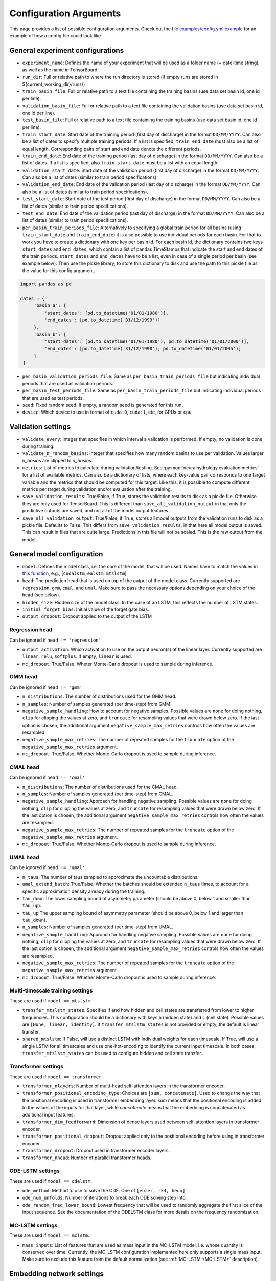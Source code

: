 Configuration Arguments
=======================

This page provides a list of possible configuration arguments.
Check out the file `examples/config.yml.example <https://github.com/neuralhydrology/neuralhydrology/blob/master/examples/config.yml.example>`__ for an example of how a config file could look like.

General experiment configurations
---------------------------------

-  ``experiment_name``: Defines the name of your experiment that will be
   used as a folder name (+ date-time string), as well as the name in
   TensorBoard.

-  ``run_dir``: Full or relative path to where the run directory is
   stored (if empty runs are stored in ${current\_working\_dir}/runs/)

-  ``train_basin_file``: Full or relative path to a text file containing
   the training basins (use data set basin id, one id per line).
-  ``validation_basin_file``: Full or relative path to a text file
   containing the validation basins (use data set basin id, one id per
   line).
-  ``test_basin_file``: Full or relative path to a text file containing
   the training basins (use data set basin id, one id per line).

-  ``train_start_date``: Start date of the training period (first day of
   discharge) in the format ``DD/MM/YYYY``. Can also be a list of dates
   to specify multiple training periods. If a list is specified, ``train_end_date``
   must also be a list of equal length. Corresponding pairs of start and
   end date denote the different periods.
-  ``train_end_date``: End date of the training period (last day of
   discharge) in the format ``DD/MM/YYYY``. Can also be a list of dates.
   If a list is specified, also ``train_start_date`` must be a list with
   an equal length.
-  ``validation_start_date``: Start date of the validation period (first
   day of discharge) in the format ``DD/MM/YYYY``. Can also be 
   a list of dates (similar to train period specifications).
-  ``validation_end_date``: End date of the validation period (last day
   of discharge) in the format ``DD/MM/YYYY``. Can also be 
   a list of dates (similar to train period specifications).
-  ``test_start_date``: Start date of the test period (first day of
   discharge) in the format ``DD/MM/YYYY``. Can also be 
   a list of dates (similar to train period specifications).
-  ``test_end_date``: End date of the validation period (last day of
   discharge) in the format ``DD/MM/YYYY``. Can also be 
   a list of dates (similar to train period specifications).
-  ``per_basin_train_periods_file``: Alternatively to specifying a global
   train period for all basins (using ``train_start_date`` and ``train_end_date``)
   it is also possible to use individual periods for each basin. For that to work
   you have to create a dictionary with one key per basin id. For each basin id,
   the dictionary contains two keys ``start_dates`` and ``end_dates``, which
   contain a list of pandas TimeStamps that indicate the start and end dates
   of the train periods. ``start_dates`` and ``end_dates`` have to be a list,
   even in case of a single period per basin (see example below). Then use the
   pickle library, to store this dictionary to disk and use the path to this
   pickle file as the value for this config argument.

.. code-block::

   import pandas as pd

   dates = {
        'basin_a': {
            'start_dates': [pd.to_datetime('01/01/1980')],
            'end_dates': [pd.to_datetime('31/12/1999')]
        },
        'basin_b': {
            'start_dates': [pd.to_datetime('01/01/1980'), pd.to_datetime('01/01/2000')],
            'end_dates': [pd.to_datetime('31/12/1990'), pd.to_datetime('01/01/2005')]
        }
    }

-  ``per_basin_validation_periods_file``: Same as ``per_basin_train_periods_file``
   but indicating individual periods that are used as validation periods.
-  ``per_basin_test_periods_file``: Same as ``per_basin_train_periods_file``
   but indicating individual periods that are used as test periods.

-  ``seed``: Fixed random seed. If empty, a random seed is generated for
   this run.

-  ``device``: Which device to use in format of ``cuda:0``, ``cuda:1``,
   etc, for GPUs or ``cpu``

Validation settings
-------------------

-  ``validate_every``: Integer that specifies in which interval a
   validation is performed. If empty, no validation is done during
   training.

-  ``validate_n_random_basins``: Integer that specifies how many random
   basins to use per validation. Values larger *n_basins* are clipped
   to *n_basins*.

-  ``metrics``: List of metrics to calculate during validation/testing.
   See
   :py:mod:`neuralhydrology.evaluation.metrics`
   for a list of available metrics. Can also be a dictionary of lists,
   where each key-value pair corresponds to one target variable and
   the metrics that should be computed for this target. Like this,
   it is possible to compute different metrics per target during 
   validation and/or evaluation after the training.

-  ``save_validation_results``: True/False, if True, stores the
   validation results to disk as a pickle file. Otherwise they are only
   used for TensorBoard. This is different than ``save_all_validation_output``
   in that only the predictive outputs are saved, and not all of the
   model output features.

-  ``save_all_validation_output``: True/False, if True, stores all model
   outputs from the validation runs to disk as a pickle file. 
   Defaults to False. This differs from ``save_validation_results``, in 
   that here all model output is saved. This can result in files that
   are quite large. Predictions in this file will not be scaled. 
   This is the raw output from the model.

General model configuration
---------------------------

-  ``model``: Defines the model class, i.e. the core of the model, that will be used. Names
   have to match the values in `this
   function <https://github.com/neuralhydrology/neuralhydrology/blob/master/neuralhydrology/modelzoo/__init__.py#L17>`__,
   e.g., [``cudalstm``, ``ealstm``, ``mtslstm``]

-  ``head``: The prediction head that is used on top of the output of
   the model class. Currently supported are ``regression``, ``gmm``, ``cmal``, and ``umal``.
   Make sure to pass the necessary options depending on your
   choice of the head (see below).

-  ``hidden_size``: Hidden size of the model class. In the case of an
   LSTM, this reflects the number of LSTM states.

-  ``initial_forget_bias``: Initial value of the forget gate bias.

-  ``output_dropout``: Dropout applied to the output of the LSTM

Regression head
~~~~~~~~~~~~~~~
Can be ignored if ``head != 'regression'``

-  ``output_activation``: Which activation to use on the output
   neuron(s) of the linear layer. Currently supported are ``linear``,
   ``relu``, ``softplus``. If empty, ``linear`` is used.
-  ``mc_dropout``: True/False. Wheter Monte-Carlo dropout is used to 
   sample during inference. 
   
GMM head
~~~~~~~~
Can be ignored if ``head != 'gmm'``

-  ``n_distributions``: The number of distributions used for the GMM head. 
-  ``n_samples``: Number of samples generated  (per time-step) from GMM. 
-  ``negative_sample_handling``: How to account for negative samples. 
   Possible values are ``none`` for doing nothing, ``clip`` for clipping 
   the values at zero, and ``truncate`` for resampling values that
   were drawn below zero. If the last option is chosen, the additional 
   argument ``negative_sample_max_retries`` controls how often the values 
   are resampled. 
-  ``negative_sample_max_retries``: The number of repeated samples for the 
   ``truncate`` option of the ``negative_sample_max_retries`` argument.
-  ``mc_dropout``: True/False. Whether Monte-Carlo dropout is used to 
   sample during inference. 

CMAL head
~~~~~~~~~
Can be ignored if ``head != 'cmal'``

-  ``n_distributions``: The number of distributions used for the CMAL head. 
-  ``n_samples``: Number of samples generated  (per time-step) from CMAL. 
-  ``negative_sample_handling``: Approach for handling negative sampling. 
   Possible values are ``none`` for doing nothing, ``clip`` for clipping 
   the values at zero, and ``truncate`` for resampling values that
   were drawn below zero. If the last option is chosen, the additional 
   argument ``negative_sample_max_retries`` controls how often the values 
   are resampled. 
-  ``negative_sample_max_retries``: The number of repeated samples for the 
   ``truncate`` option of the ``negative_sample_max_retries`` argument.
-  ``mc_dropout``: True/False. Whether Monte-Carlo dropout is used to 
   sample during inference.    


UMAL head
~~~~~~~~~
Can be ignored if ``head != 'umal'``

-  ``n_taus``: The number of taus sampled to approximate the 
   uncountable distributions.
-  ``umal_extend_batch``: True/False. Whether the batches should be 
   extended ``n_taus`` times, to account for a specific approximation 
   density already during the training.
-  ``tau_down`` The lower sampling bound of asymmetry parameter (should be 
   above 0, below 1 and smaller than ``tau_up``).
-  ``tau_up`` The upper sampling bound of asymmetry parameter (should be 
   above 0, below 1 and larger than ``tau_down``).   
-  ``n_samples``: Number of samples generated  (per time-step) from UMAL. 
-  ``negative_sample_handling``: Approach for handling negative sampling. 
   Possible values are ``none`` for doing nothing, ``clip`` for clipping 
   the values at zero, and ``truncate`` for resampling values that
   were drawn below zero. If the last option is chosen, the additional 
   argument ``negative_sample_max_retries`` controls how often the values 
   are resampled. 
-  ``negative_sample_max_retries``: The number of repeated samples for the 
   ``truncate`` option of the ``negative_sample_max_retries`` argument.
-  ``mc_dropout``: True/False. Whether Monte-Carlo dropout is used to 
   sample during inference. 

Multi-timescale training settings
~~~~~~~~~~~~~~~~~~~~~~~~~~~~~~~~~
These are used if ``model == mtslstm``.

-  ``transfer_mtslstm_states``: Specifies if and how hidden and cell
   states are transferred from lower to higher frequencies. This
   configuration should be a dictionary with keys ``h`` (hidden state)
   and ``c`` (cell state). Possible values are
   ``[None, linear, identity]``. If ``transfer_mtslstm_states`` is not
   provided or empty, the default is linear transfer.

-  ``shared_mtslstm``: If False, will use a distinct LSTM with
   individual weights for each timescale. If True, will use a single
   LSTM for all timescales and use one-hot-encoding to identify the
   current input timescale. In both cases, ``transfer_mtslstm_states``
   can be used to configure hidden and cell state transfer.

Transformer settings
~~~~~~~~~~~~~~~~~~~~

These are used if ``model == transformer``.

-  ``transformer_nlayers``: Number of multi-head self-attention layers in the 
   transformer encoder.
-  ``transformer_positional_encoding_type``: Choices are ``[sum, concatenate]``.
   Used to change the way that the positional encoding is used in transformer
   embedding layer. `sum` means that the positional encoding is added to the values
   of the inputs for that layer, while `concatenate` means that the embedding is concatenated
   as additional input features.
-  ``transformer_dim_feedforward``: Dimension of dense layers used between
   self-attention layers in transformer encoder.
-  ``transformer_positional_dropout``: Dropout applied only to the positional
   encoding before using in transformer encoder.
-  ``transformer_dropout``: Dropout used in transformer encoder layers.
-  ``transformer_nhead``: Number of parallel transformer heads.

ODE-LSTM settings
~~~~~~~~~~~~~~~~~

These are used if ``model == odelstm``.

-  ``ode_method``: Method to use to solve the ODE. One of
   ``[euler, rk4, heun]``.

-  ``ode_num_unfolds``: Number of iterations to break each ODE solving
   step into.

-  ``ode_random_freq_lower_bound``: Lowest frequency that will be used
   to randomly aggregate the first slice of the input sequence. See the
   documentation of the ODELSTM class for more details on the frequency
   randomization.

MC-LSTM settings
~~~~~~~~~~~~~~~~

These are used if ``model == mclstm``.

-  ``mass_inputs``: List of features that are used as mass input in the MC-LSTM model, i.e. whose quantity is conserved
   over time. Currently, the MC-LSTM configuration implemented here only supports a single mass input. Make sure to
   exclude this feature from the default normalization (see :ref:`MC-LSTM <MC-LSTM>` description).

Embedding network settings
--------------------------

These settings define fully connected networks that are used in various places, such as the embedding network
for static or dynamic features in the single-frequency models or as an optional extended input gate network in
the EA-LSTM model. For multi-timescale models, these settings can be ignored.

- ``statics_embedding``: None (default) or a dict that defines the embedding network for static inputs.
   The dictionary can have the following keys:

   - ``type`` (default 'fc'): Type of the embedding net. Currently, only 'fc' for fully-connected net is supported.
   - ``hiddens``: List of integers that define the number of neurons per layer in the fully connected network.
     The last number is the number of output neurons. Must have at least length one.
   - ``activation`` (default 'tanh'): activation function of the network. Supported values are 'tanh', 'sigmoid', 'linear'.
     The activation function is not applied to the output neurons, which always have a linear activation function.
     An activation function for the output neurons has to be applied in the main model class.
   - ``dropout`` (default 0.0): Dropout rate applied to the embedding network.

  Note that for EA-LSTM, there will always be an additional linear layer that maps to the EA-LSTM's hidden size. This
  means that the the embedding layer output size does not have to be equal to ``hidden_size``.

- ``dynamics_embedding``: None (default) or a dict that defines the embedding network for dynamic inputs. See ``statics_embedding``
  for a description of the dictionary structure.

Training settings
-----------------

-  ``optimizer``: Specify which optimizer to use. Currently supported
   is Adam (standard). New optimizers can be added
   :py:func:`here <neuralhydrology.training.get_optimizer>`.

-  ``loss``: Which loss to use. Currently supported are ``MSE``,
   ``NSE``, ``RMSE``, ``GMMLoss``, ``CMALLoss``, and ``UMALLoss``. New 
   losses can be added :py:mod:`here <neuralhydrology.training.loss>`.

- ``allow_subsequent_nan_losses``: Define a number of training steps for
   which a loss value of ``NaN`` is ignored and no error is raised but 
   instead the training loop proceeds to the next iteration step.

-  ``target_loss_weights``: A list of float values specifying the 
   per-target loss weight, when training on multiple targets at once. 
   Can be combined with any loss. By default, the weight of each target
   is ``1/n`` with ``n`` being the number of target variables. The order 
   of the weights corresponds to the order of the ``target_variables``.

-  ``regularization``: List of strings or 2-tuples with regularization terms and corresponding weights.
   If no weights are specified, they default to 1.
   Currently supported is ``tie_frequencies``, which couples the predictions of
   all frequencies via an MSE term. New regularizations can be added
   :py:mod:`here <neuralhydrology.training.regularization>`.

-  ``learning_rate``: Learning rate. Can be either a single number (for
   a constant learning rate) or a dictionary. If it is a dictionary, the
   keys must be integer that reflect the epochs at which the learning
   rate is changed to the corresponding value. The key ``0`` defines the
   initial learning rate.

-  ``batch_size``: Mini-batch size used for training.

-  ``epochs``: Number of training epochs

-  ``use_frequencies``: Defines the time step frequencies to use (daily,
   hourly, ...). Use `pandas frequency
   strings <https://pandas.pydata.org/pandas-docs/stable/user_guide/timeseries.html#timeseries-offset-aliases>`__
   to define frequencies. Note: The strings need to include values,
   e.g., '1D' instead of 'D'. If used, ``predict_last_n`` and
   ``seq_length`` must be dictionaries.

-  ``no_loss_frequencies``: Subset of frequencies from
   ``use_frequencies`` that are "evaluation-only", i.e., the model will
   get input and produce output in the frequencies listed here, but they
   will not be considered in the calculation of loss and regularization
   terms.

-  ``seq_length``: Length of the input sequence. If ``use_frequencies``
   is used, this needs to be a dictionary mapping each frequency to a
   sequence length, else an int.

-  ``forecast_seq_length``: Length of the forecast sequence. This is the
   number of timesteps in the total ``seq_length`` that are part of the 
   forecast rather than the hindcast. Note that this does not add to the
   total ``seq_length``, and thus, the forecast sequence length must be
   less than the total sequence length.

-  ``forecast_overlap``: An integer number of timesteps where forecast
   data overlaps with hindcast data. This does not add to the
   ``forecast_sequence_length``, and must be no larger than the
   ``forecast_sequence_length``.

-  ``predict_last_n``: Defines which time steps are used to calculate
   the loss, counted backwards. Can't be larger than ``seq_length``.
   Sequence-to-one would be ``predict_last_n: 1`` and
   sequence-to-sequence (with e.g. a sequence length of 365)
   ``predict_last_n: 365``. If ``use_frequencies`` is used, this needs
   to be a dictionary mapping each frequency to a
   predict\_last\_n-value, else an int.

-  ``target_noise_std``: Defines the standard deviation of gaussian
   noise which is added to the labels during training. Set to zero or
   leave empty to *not* add noise.

-  ``clip_gradient_norm``: If a value, clips norm of gradients to that
   specific value during training. Leave empty for not clipping.

-  ``num_workers``: Number of (parallel) threads used in the data
   loader.

-  ``save_weights_every``: Interval, in which the weights of the model
   are stored to disk. ``1`` means to store the weights after each
   epoch, which is the default if not otherwise specified.
   
Finetune settings
-----------------

Ignored if ``mode != finetune``

-  ``finetune_modules``: List of model parts that will be trained
   during fine-tuning. All parts *not* listed here will not be
   updated. Check the documentation of each model to see a list
   of available module parts.

Logger settings
---------------

-  ``log_interval``: Interval at which the training loss is logged, 
   by default 10.
-  ``log_tensorboard``: True/False. If True, writes logging results into
   TensorBoard file. The default, if not specified, is True.

-  ``log_n_figures``: If a (integer) value greater than 0, saves the
   predictions as plots of that n specific (random) basins during
   validations.

-  ``save_git_diff``: If set to True and NeuralHydrology is a git repository
   with uncommitted changes, the git diff will be stored in the run directory.
   When using this option, make sure that your run and data directories are either
   not located inside the git repository, or that they are part of the ``.gitignore`` file.
   Otherwise, the git diff may become very large and use up a lot of disk space.
   To make sure everything is configured correctly, you can simply check that the
   output of ``git diff HEAD`` only contains your code changes.

Data settings
-------------

-  ``dataset``: Defines which data set will be used. Currently supported
   are ``camels_us`` (`CAMELS (US) data set by Newman et al. <https://hess.copernicus.org/articles/19/209/2015/>`__), 
   ``camels_gb`` (`CAMELS-GB by Coxon et al. <https://essd.copernicus.org/articles/12/2459/2020/>`__), 
   ``camels_cl`` (`CAMELS-CL by Alvarez-Garreton et al. <https://hess.copernicus.org/articles/22/5817/2018/>`__), 
   ``camels_br`` (`CAMELS-BR by Chagas et al. <https://essd.copernicus.org/articles/12/2075/2020>`__),
   ``camels_aus`` (`CAMELS-AUS by Fowler et al. <https://essd.copernicus.org/articles/13/3847/2021/>`__),  
   ``lamah_{a,b,c}`` (`LamaH-CE by Klingler et al. <https://essd.copernicus.org/articles/13/4529/2021/>`__), 
   ``hourly_camels_us`` (hourly forcing and streamflow data for 516 CAMELS (US) basins, published 
   by `Gauch et al. <https://hess.copernicus.org/articles/25/2045/2021/>`__), 
   and ``generic`` (can be used with any dataset that is stored in a specific format, 
   see :py:class:`documentation <neuralhydrology.datasetzoo.genericdataset>` for further informations).

-  ``data_dir``: Full or relative path to the root directory of the data set.

-  ``train_data_file``: If not empty, uses the pickled file at this path
   as the training data. Can be used to not create the same data set
   multiple times, which saves disk space and time. If empty, creates
   new data set and optionally stores the data in the run directory (if
   ``save_train_data`` is True).

-  ``cache_validation_data``: True/False. If True, caches validation data 
   in memory for the time of training, which does speed up the overall
   training time. By default True, since even larger datasets are usually
   just a few GB in memory, which most modern machines can handle.

-  ``dynamic_inputs``: List of variables to use as time series inputs.
   Names must match the exact names as defined in the data set. Note: In
   case of multiple input forcing products, you have to append the
   forcing product behind each variable. E.g., 'prcp(mm/day)' of the
   daymet product is 'prcp(mm/day)_daymet'. When training on multiple
   frequencies (cf. ``use_frequencies``), it is possible to define
   dynamic inputs for each frequency individually. To do so,
   ``dynamic_inputs`` must be a dict mapping each frequency to a list of
   variables. E.g., to use precipitation from daymet for daily and from
   nldas-hourly for hourly predictions:

   ::

       dynamic_inputs:
         1D:
           - prcp(mm/day)_daymet
         1H:
           - total_precipitation_nldas_hourly

-   ``forecast_inputs``: These are dynamic features (exactly like ``dyncamic_inputs``)
   that are used as inputs to the forecasting portion of a forecast model. This allows
   different features to be used for the forecast and hindcast portions of a model.
   If ``forecast_inputs`` is present, then all features in this list must also appear
   in the ``dynamic_inputs`` list, which will contain both forecast and hindcast features.

   Note that this does not currently support a forecast rollout, meaning that because
   forecast inputs behave the same way as dynamic inputs, the forecast input for two
   timesteps ahead of time t will be the same as the forecast input for one day ahead
   of time t+1. 

   Note also that forecasting (and forecast inputs) is not supported for multi-timescale
   models.

-   ``hindcast_inputs``: These are the same as ``forecast_inputs`` except that they are for
   the hindcast portion of a forecast model. As with ``forecast_inputs`` these dynamic inputs
   must be included in the ``dynamic_inputs`` list.

-  ``target_variables``: List of the target variable(s). Names must match
   the exact names as defined in the data set.

-  ``clip_targets_to_zero``: Optional list of target variables to clip to
   zero during the computation of metrics (e.g. useful to compute zero-clipped metric during the validation between
   training epochs. Will not affect the data that is saved to disk after evaluation. 
   That is, always the `raw` model outputs are saved in the result files. Therefore, you eventually need to 
   manually clip the targets to zero if you load the model outputs from file and want to reproduce
   the metric values.

-  ``duplicate_features``: Can be used to duplicate time series features
   (e.g., for different normalizations). Can be either a str, list or dictionary
   (mapping from strings to ints). If string, duplicates the corresponding
   feature once. If list, duplicates all features in that list once. Use
   a dictionary to specify the exact number of duplicates you like.
   To each duplicated feature, we append ``_copyN``, where `N` is counter
   starting at 1.

-  ``lagged_features``: Can be used to add a lagged copy of another
   feature to the list of available input/output features. Has to be a
   dictionary mapping from strings to int or a list of ints, where the string 
   specifies the feature name and the int(s) the number of lagged time steps. Those values
   can be positive or negative (see
   `pandas shift <https://pandas.pydata.org/pandas-docs/stable/reference/api/pandas.DataFrame.shift.html>`__
   for details). If a list of integers is provided, only unique values are considered.
   We append ``_shiftN`` to each lagged feature, where `N` is the shift count.
   
   ``autoregressive_inputs``: Currently, only one autoregressive input is allowed, 
   and only one output feature is allowed in an autoregressive model.
   This is a list of target feature(s) to be used as model inputs. These 
   will be lagged by some number of timesteps > 0, and therefore must appear in the list
   of ``lagged_features``. Autoregressive inputs are appended to the end of the dynamic 
   features list when building the dataset(s). Missing data is supported in autoregressive 
   inputs. During runtime, autoregressive models append binary flags as inputs to indicate
   missing data. Autoregressive inputs only work with models that support autoregression
   and will throw an error if they are included in a config file for a model that does
   not support autoregression. Leave empty if none should be used. 

-  ``random_holdout_from_dynamic_features``: Dictionary to define timeseries
   features to remove random sections of data from. This allows for conducting
   certain types of missing data analyses. Keys of this dictionary must match 
   exact names of dynamic inputs as defined in the data set. Values are a dict
   with keys "missing_fraction" and "mean_missing_length", and values that are 
   float and float, respectively, representing ("missing_fraction") the long-term 
   fraction of data to be randomly removed from a given feature, and (2) the
   expected value of the length of continuous subsequences removed from the 
   timeseries. These two distribution parameters do not consider whether there
   are any NaN's in the original timeseries. Only works for timeseries features
   (inputs and targets). Leave empty if none should be used. 

-  ``custom_normalization``: Has to be a dictionary, mapping from
   time series feature names to ``centering`` and/or ``scaling``. Using
   this argument allows to overwrite the default zero mean, unit
   variance normalization per feature. Supported options for
   ``centering`` are 'None' or 'none', 'mean', 'median' and min.
   None/none sets the centering parameter to 0.0, mean to the feature
   mean, median to the feature median, and min to the feature
   minimum, respectively. Supported options for `scaling` are
   'None' or 'none', 'std', 'minmax'. None/none sets the scaling
   parameter to 1.0, std to the feature standard deviation and
   minmax to the feature max minus the feature min. The combination
   of centering: min and scaling: minmax results in min/max
   feature scaling to the range [0,1].

-  ``additional_feature_files``: Path to a pickle file (or list of paths
   for multiple files), containing a dictionary with each key
   corresponding to one basin id and the value is a date-time indexed
   pandas DataFrame. Allows the option to add any arbitrary data that is
   not included in the standard data sets. **Convention**: If a column
   is used as static input, the value to use for specific sample should
   be in same row (datetime) as the target discharge value.

-  ``evolving_attributes``: Columns of the DataFrame loaded with the
   ``additional_feature_files`` that should be used as "static" features.
   These values will be used as static inputs, but they can evolve over time.
   Convention: The value to use for a specific input sequence should be in the
   same row (datetime) as the last time step of that sequence.
   Names must match the column names in the DataFrame. Leave empty to
   not use any additional static feature.

-  ``use_basin_id_encoding``: True/False. If True, creates a
   basin-one-hot encoding as a(n) (additional) static feature vector for
   each sample.

   ``timestep_counter``: True/False. If True, creates a sequence of counting integers
   over the forecast sequence length as a dynamic input. This input is used to signal
   forecast lead time for an unrolling forecast. A similar dynamic input of constant
   zeros is added to the hindcast inputs. If a forecast model is not used then setting
   ``timestep_counter`` to True will return an error.

-  ``static_attributes``: Which static attributes to use (e.g., from the static camels attributes for the CAMELS
   dataset). Leave empty if none should be used. For hydroatlas attributes, use ``hydroatlas_attributes`` instead.
   Names must match the exact names as defined in the data set.

-  ``hydroatlas_attributes``: Which HydroATLAS attributes to use. Leave
   empty if none should be used. Names must match the exact names as
   defined in the data set.

CAMELS US specific
~~~~~~~~~~~~~~~~~~

Can be ignored if ``dataset not in ['camels_us', 'hourly_camels_us']``

-  ``forcings``: Can be either a string or a list of strings that
   correspond to forcing products in the camels data set. Also supports
   ``maurer_extended``, ``nldas_extended``, and (for
   ``hourly_camels_us``) ``nldas_hourly``.
